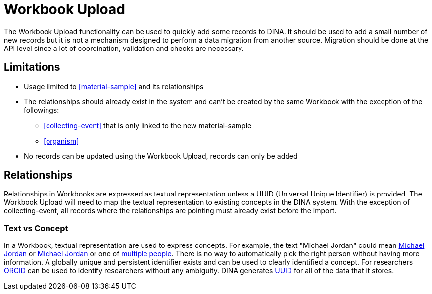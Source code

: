 = Workbook Upload

The Workbook Upload functionality can be used to quickly add some records to DINA. It should be used to add a small number of new records but it is not a mechanism designed to perform a data migration from another source. Migration should be done at the API level since a lot of coordination, validation and checks are necessary.

== Limitations

* Usage limited to <<material-sample>> and its relationships
* The relationships should already exist in the system and can't be created by the same Workbook with the exception of the followings:
** <<collecting-event>> that is only linked to the new material-sample
** <<organism>>
* No records can be updated using the Workbook Upload, records can only be added

== Relationships
Relationships in Workbooks are expressed as textual representation unless a UUID (Universal Unique Identifier) is provided. The Workbook Upload will need to map the textual representation to existing concepts in the DINA system. With the exception of collecting-event, all records where the relationships are pointing must already exist before the import.

=== Text vs Concept
In a Workbook, textual representation are used to express concepts. For example, the text "Michael Jordan" could mean https://en.wikipedia.org/wiki/Michael_Jordan[Michael Jordan] or https://en.wikipedia.org/wiki/Michael_Jordan_(mycologist)[Michael Jordan] or one of https://en.wikipedia.org/wiki/Michael_Jordan_(disambiguation)[multiple people]. There is no way to automatically pick the right person without having more information. A globally unique and persistent identifier exists and can be used to clearly identified a concept. For researchers https://orcid.org/[ORCID] can be used to identify researchers without any ambiguity. DINA generates https://en.wikipedia.org/wiki/Universally_unique_identifier[UUID] for all of the data that it stores.

